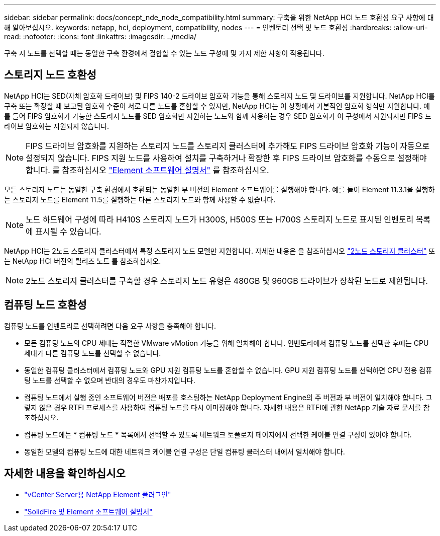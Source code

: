 ---
sidebar: sidebar 
permalink: docs/concept_nde_node_compatibility.html 
summary: 구축을 위한 NetApp HCI 노드 호환성 요구 사항에 대해 알아보십시오. 
keywords: netapp, hci, deployment, compatibility, nodes 
---
= 인벤토리 선택 및 노드 호환성
:hardbreaks:
:allow-uri-read: 
:nofooter: 
:icons: font
:linkattrs: 
:imagesdir: ../media/


[role="lead"]
구축 시 노드를 선택할 때는 동일한 구축 환경에서 결합할 수 있는 노드 구성에 몇 가지 제한 사항이 적용됩니다.



== 스토리지 노드 호환성

NetApp HCI는 SED(자체 암호화 드라이브) 및 FIPS 140-2 드라이브 암호화 기능을 통해 스토리지 노드 및 드라이브를 지원합니다. NetApp HCI를 구축 또는 확장할 때 보고된 암호화 수준이 서로 다른 노드를 혼합할 수 있지만, NetApp HCI는 이 상황에서 기본적인 암호화 형식만 지원합니다. 예를 들어 FIPS 암호화가 가능한 스토리지 노드를 SED 암호화만 지원하는 노드와 함께 사용하는 경우 SED 암호화가 이 구성에서 지원되지만 FIPS 드라이브 암호화는 지원되지 않습니다.


NOTE: FIPS 드라이브 암호화를 지원하는 스토리지 노드를 스토리지 클러스터에 추가해도 FIPS 드라이브 암호화 기능이 자동으로 설정되지 않습니다. FIPS 지원 노드를 사용하여 설치를 구축하거나 확장한 후 FIPS 드라이브 암호화를 수동으로 설정해야 합니다. 를 참조하십시오 https://docs.netapp.com/us-en/element-software/index.html["Element 소프트웨어 설명서"^] 를 참조하십시오.

모든 스토리지 노드는 동일한 구축 환경에서 호환되는 동일한 부 버전의 Element 소프트웨어를 실행해야 합니다. 예를 들어 Element 11.3.1을 실행하는 스토리지 노드를 Element 11.5를 실행하는 다른 스토리지 노드와 함께 사용할 수 없습니다.


NOTE: 노드 하드웨어 구성에 따라 H410S 스토리지 노드가 H300S, H500S 또는 H700S 스토리지 노드로 표시된 인벤토리 목록에 표시될 수 있습니다.

NetApp HCI는 2노드 스토리지 클러스터에서 특정 스토리지 노드 모델만 지원합니다. 자세한 내용은 을 참조하십시오 link:concept_hci_clusters.html#two-node-storage-clusters["2노드 스토리지 클러스터"] 또는 NetApp HCI 버전의 릴리즈 노트 를 참조하십시오.


NOTE: 2노드 스토리지 클러스터를 구축할 경우 스토리지 노드 유형은 480GB 및 960GB 드라이브가 장착된 노드로 제한됩니다.



== 컴퓨팅 노드 호환성

컴퓨팅 노드를 인벤토리로 선택하려면 다음 요구 사항을 충족해야 합니다.

* 모든 컴퓨팅 노드의 CPU 세대는 적절한 VMware vMotion 기능을 위해 일치해야 합니다. 인벤토리에서 컴퓨팅 노드를 선택한 후에는 CPU 세대가 다른 컴퓨팅 노드를 선택할 수 없습니다.
* 동일한 컴퓨팅 클러스터에서 컴퓨팅 노드와 GPU 지원 컴퓨팅 노드를 혼합할 수 없습니다. GPU 지원 컴퓨팅 노드를 선택하면 CPU 전용 컴퓨팅 노드를 선택할 수 없으며 반대의 경우도 마찬가지입니다.
* 컴퓨팅 노드에서 실행 중인 소프트웨어 버전은 배포를 호스팅하는 NetApp Deployment Engine의 주 버전과 부 버전이 일치해야 합니다. 그렇지 않은 경우 RTFI 프로세스를 사용하여 컴퓨팅 노드를 다시 이미징해야 합니다. 자세한 내용은 RTFI에 관한 NetApp 기술 자료 문서를 참조하십시오.
* 컴퓨팅 노드에는 * 컴퓨팅 노드 * 목록에서 선택할 수 있도록 네트워크 토폴로지 페이지에서 선택한 케이블 연결 구성이 있어야 합니다.
* 동일한 모델의 컴퓨팅 노드에 대한 네트워크 케이블 연결 구성은 단일 컴퓨팅 클러스터 내에서 일치해야 합니다.




== 자세한 내용을 확인하십시오

* https://docs.netapp.com/us-en/vcp/index.html["vCenter Server용 NetApp Element 플러그인"^]
* https://docs.netapp.com/us-en/element-software/index.html["SolidFire 및 Element 소프트웨어 설명서"^]

